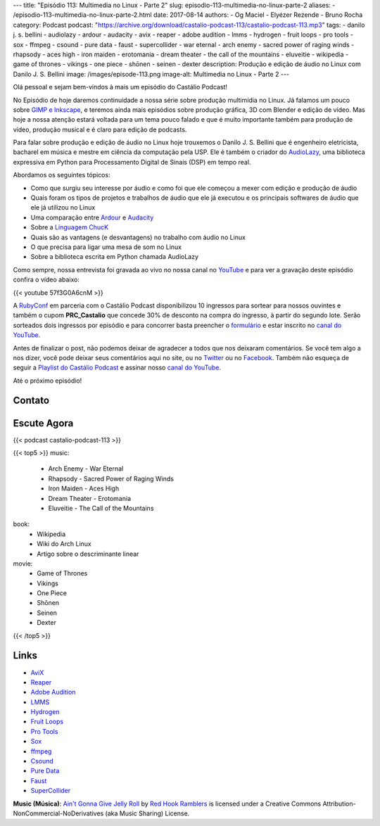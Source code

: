 ---
title: "Episódio 113: Multimedia no Linux - Parte 2"
slug: episodio-113-multimedia-no-linux-parte-2
aliases:
- /episodio-113-multimedia-no-linux-parte-2.html
date: 2017-08-14
authors:
- Og Maciel
- Elyézer Rezende
- Bruno Rocha
category: Podcast
podcast: "https://archive.org/download/castalio-podcast-113/castalio-podcast-113.mp3"
tags:
- danilo j. s. bellini
- audiolazy
- ardour
- audacity
- avix
- reaper
- adobe audition
- lmms
- hydrogen
- fruit loops
- pro tools
- sox
- ffmpeg
- csound
- pure data
- faust
- supercollider
- war eternal
- arch enemy
- sacred power of raging winds
- rhapsody
- aces high
- iron maiden
- erotomania
- dream theater
- the call of the mountains
- eluveitie
- wikipedia
- game of thrones
- vikings
- one piece
- shōnen
- seinen
- dexter
description: Produção e edição de áudio no Linux com Danilo J. S. Bellini
image: /images/episode-113.png
image-alt: Multimedia no Linux - Parte 2
---

Olá pessoal e sejam bem-vindos à mais um episódio do Castálio Podcast!

No Episódio de hoje daremos continuidade a nossa série sobre produção multimídia no
Linux. Já falamos um pouco sobre `GIMP e Inkscape`_, e teremos ainda mais episódios
sobre produção gráfica, 3D com Blender e edição de vídeo. Mas hoje a nossa atenção
estará voltada para um tema pouco falado e que é muito importante também para produção
de vídeo, produção musical e é claro para edição de podcasts.

Para falar sobre produção e edição de áudio no Linux hoje trouxemos o Danilo J. S.
Bellini que é engenheiro eletricista, bacharel em música e mestre em ciência da computação
pela USP. Ele é também o criador do `AudioLazy`_, uma biblioteca expressiva em Python para
Processamento Digital de Sinais (DSP) em tempo real.

.. more

.. raw:: html

    <div class="clearfix"></div>

Abordamos os seguintes tópicos:

* Como que surgiu seu interesse por áudio e como foi que ele começou a mexer com edição
  e produção de áudio
* Quais foram os tipos de projetos e trabalhos de áudio que ele já executou e os principais
  softwares de áudio que ele já utilizou no Linux
* Uma comparação entre `Ardour`_ e `Audacity`_
* Sobre a `Linguagem ChucK`_
* Quais são as vantagens (e desvantagens) no trabalho com áudio no Linux
* O que precisa para ligar uma mesa de som no Linux
* Sobre a biblioteca escrita em Python chamada AudioLazy

Como sempre, nossa entrevista foi gravada ao vivo no nossa canal no `YouTube`_ e para ver a
gravação deste episódio confira o vídeo abaixo:

{{< youtube 57f3G0A6cnM >}}

A `RubyConf <http://eventos.locaweb.com.br/proximos-eventos/rubyconf-2017/>`_
em parceria com o Castálio Podcast disponibilizou 10 ingressos para sortear
para nossos ouvintes e também o cupom **PRC_Castalio** que concede 30% de
desconto na compra do ingresso, à partir do segundo lote. Serão sorteados dois
ingressos por episódio e para concorrer basta preencher o `formulário
<http://bit.ly/CastalioRubyConf>`_ e estar inscrito no `canal do YouTube
<http://www.youtube.com/c/CastalioPodcast>`_.

Antes de finalizar o post, não podemos deixar de agradecer a todos que nos
deixaram comentários. Se você tem algo a nos dizer, você pode deixar seus
comentários aqui no site, ou no `Twitter <https://twitter.com/castaliopod>`_ ou
no `Facebook <https://www.facebook.com/castaliopod>`_. Também não esqueça de
seguir a `Playlist do Castálio Podcast
<https://open.spotify.com/user/elyezermr/playlist/0PDXXZRXbJNTPVSnopiMXg>`_ e
assinar nosso `canal do YouTube <http://www.youtube.com/c/CastalioPodcast>`_.

Até o próximo episódio!

Contato
-------

.. raw:: html

    <div class="row">
        <div class="col-md-6">
            <p>
            <div class="media">
            <div class="media-left">
                <img class="media-object rounded-circle img-thumbnail" src="/images/danilo-bellini.jpg" alt="Danilo J. S. Bellini" width="200px">
            </div>
            <div class="media-body">
                <h4 class="media-heading">Danilo J. S. Bellini</h4>
                <ul class="list-unstyled">
                    <li><i class="bi bi-bitbucket"></i> <a href="https://bitbucket.org/danilobellini/">BitBucket</a></li>
                    <li><i class="bi bi-facebook"></i> <a href="https://www.facebook.com/djsbellini">Facebook</a></li>
                    <li><i class="bi bi-github"></i> <a href="https://github.com/danilobellini">Github</a></li>
                    <li><i class="bi bi-linkedin"></i> <a href="https://www.linkedin.com/in/danilo-j-s-bellini-66a96310/">LinkedIn</a></li>
                    <li><i class="bi bi-slideshare"></i> <a href="http://slideshare.net/djsbellini/">SlideShare</a></li>
                    <li><i class="bi bi-twitter"></i> <a href="https://twitter.com/danilobellini">Twitter</a></li>
                </ul>
            </div>
            </div>
            </p>
        </div>
    </div>

Escute Agora
------------

{{< podcast castalio-podcast-113 >}}


{{< top5 >}}
music:
    * Arch Enemy - War Eternal
    * Rhapsody - Sacred Power of Raging Winds
    * Iron Maiden - Aces High
    * Dream Theater - Erotomania
    * Eluveitie - The Call of the Mountains
book:
    * Wikipedia
    * Wiki do Arch Linux
    * Artigo sobre o descriminante linear
movie:
    * Game of Thrones
    * Vikings
    * One Piece
    * Shōnen
    * Seinen
    * Dexter
{{< /top5 >}}

Links
-----

* `AviX <https://sourceforge.net/projects/avix/>`_
* `Reaper <https://www.reaper.fm/>`_
* `Adobe Audition <https://www.adobe.com/products/audition.html>`_
* `LMMS <https://lmms.io/)>`_
* `Hydrogen <http://www.hydrogen-music.org>`_
* `Fruit Loops <https://www.image-line.com/flstudio/>`_
* `Pro Tools <http://www.avid.com/pro-tools>`_
* `Sox <http://sox.sourceforge.net/>`_
* `ffmpeg <https://ffmpeg.org/>`_
* `Csound <https://csound.github.io/>`_
* `Pure Data <http://puredata.info/>`_
* `Faust <http://faust.grame.fr/>`_
* `SuperCollider <https://supercollider.github.io/>`_

.. class:: alert alert-info

    **Music (Música)**: `Ain't Gonna Give Jelly Roll`_ by `Red Hook Ramblers`_ is licensed under a Creative Commons Attribution-NonCommercial-NoDerivatives (aka Music Sharing) License.

.. Mentioned
.. _GIMP e Inkscape: http://castalio.info/episodio-111-multimedia-no-linux-parte-1.html
.. _AudioLazy: https://github.com/danilobellini/audiolazy
.. _Ardour: https://ardour.org/
.. _Audacity: http://www.audacityteam.org/
.. _Linguagem ChucK: http://chuck.cs.princeton.edu
.. _YouTube: https://www.youtube.com/c/CastalioPodcast

.. Footer
.. _Ain't Gonna Give Jelly Roll: http://freemusicarchive.org/music/Red_Hook_Ramblers/Live__WFMU_on_Antique_Phonograph_Music_Program_with_MAC_Feb_8_2011/Red_Hook_Ramblers_-_12_-_Aint_Gonna_Give_Jelly_Roll
.. _Red Hook Ramblers: http://www.redhookramblers.com/
